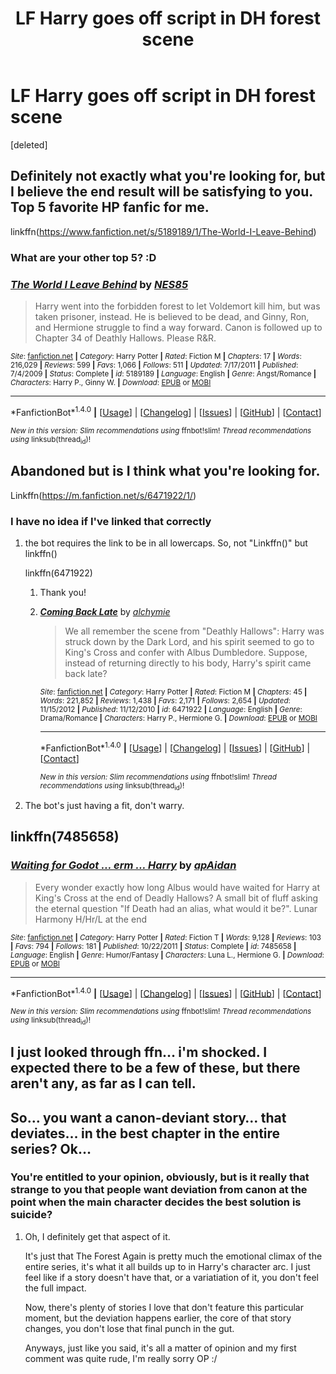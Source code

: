 #+TITLE: LF Harry goes off script in DH forest scene

* LF Harry goes off script in DH forest scene
:PROPERTIES:
:Score: 28
:DateUnix: 1478504153.0
:DateShort: 2016-Nov-07
:FlairText: Request
:END:
[deleted]


** Definitely not exactly what you're looking for, but I believe the end result will be satisfying to you. Top 5 favorite HP fanfic for me.

linkffn([[https://www.fanfiction.net/s/5189189/1/The-World-I-Leave-Behind]])
:PROPERTIES:
:Author: SSDuelist
:Score: 4
:DateUnix: 1478535136.0
:DateShort: 2016-Nov-07
:END:

*** What are your other top 5? :D
:PROPERTIES:
:Author: jSubbz
:Score: 2
:DateUnix: 1478560580.0
:DateShort: 2016-Nov-08
:END:


*** [[http://www.fanfiction.net/s/5189189/1/][*/The World I Leave Behind/*]] by [[https://www.fanfiction.net/u/1342697/NES85][/NES85/]]

#+begin_quote
  Harry went into the forbidden forest to let Voldemort kill him, but was taken prisoner, instead. He is believed to be dead, and Ginny, Ron, and Hermione struggle to find a way forward. Canon is followed up to Chapter 34 of Deathly Hallows. Please R&R.
#+end_quote

^{/Site/: [[http://www.fanfiction.net/][fanfiction.net]] *|* /Category/: Harry Potter *|* /Rated/: Fiction M *|* /Chapters/: 17 *|* /Words/: 216,029 *|* /Reviews/: 599 *|* /Favs/: 1,066 *|* /Follows/: 511 *|* /Updated/: 7/17/2011 *|* /Published/: 7/4/2009 *|* /Status/: Complete *|* /id/: 5189189 *|* /Language/: English *|* /Genre/: Angst/Romance *|* /Characters/: Harry P., Ginny W. *|* /Download/: [[http://www.ff2ebook.com/old/ffn-bot/index.php?id=5189189&source=ff&filetype=epub][EPUB]] or [[http://www.ff2ebook.com/old/ffn-bot/index.php?id=5189189&source=ff&filetype=mobi][MOBI]]}

--------------

*FanfictionBot*^{1.4.0} *|* [[[https://github.com/tusing/reddit-ffn-bot/wiki/Usage][Usage]]] | [[[https://github.com/tusing/reddit-ffn-bot/wiki/Changelog][Changelog]]] | [[[https://github.com/tusing/reddit-ffn-bot/issues/][Issues]]] | [[[https://github.com/tusing/reddit-ffn-bot/][GitHub]]] | [[[https://www.reddit.com/message/compose?to=tusing][Contact]]]

^{/New in this version: Slim recommendations using/ ffnbot!slim! /Thread recommendations using/ linksub(thread_id)!}
:PROPERTIES:
:Author: FanfictionBot
:Score: 1
:DateUnix: 1478535152.0
:DateShort: 2016-Nov-07
:END:


** Abandoned but is I think what you're looking for.

Linkffn([[https://m.fanfiction.net/s/6471922/1/]])
:PROPERTIES:
:Author: benthebull
:Score: 3
:DateUnix: 1478538545.0
:DateShort: 2016-Nov-07
:END:

*** I have no idea if I've linked that correctly
:PROPERTIES:
:Author: benthebull
:Score: 1
:DateUnix: 1478538619.0
:DateShort: 2016-Nov-07
:END:

**** the bot requires the link to be in all lowercaps. So, not "Linkffn()" but linkffn()

linkffn(6471922)
:PROPERTIES:
:Author: Ignisami
:Score: 3
:DateUnix: 1478549614.0
:DateShort: 2016-Nov-07
:END:

***** Thank you!
:PROPERTIES:
:Author: benthebull
:Score: 2
:DateUnix: 1478563613.0
:DateShort: 2016-Nov-08
:END:


***** [[http://www.fanfiction.net/s/6471922/1/][*/Coming Back Late/*]] by [[https://www.fanfiction.net/u/1711497/alchymie][/alchymie/]]

#+begin_quote
  We all remember the scene from "Deathly Hallows": Harry was struck down by the Dark Lord, and his spirit seemed to go to King's Cross and confer with Albus Dumbledore. Suppose, instead of returning directly to his body, Harry's spirit came back late?
#+end_quote

^{/Site/: [[http://www.fanfiction.net/][fanfiction.net]] *|* /Category/: Harry Potter *|* /Rated/: Fiction M *|* /Chapters/: 45 *|* /Words/: 221,852 *|* /Reviews/: 1,438 *|* /Favs/: 2,171 *|* /Follows/: 2,654 *|* /Updated/: 11/15/2012 *|* /Published/: 11/12/2010 *|* /id/: 6471922 *|* /Language/: English *|* /Genre/: Drama/Romance *|* /Characters/: Harry P., Hermione G. *|* /Download/: [[http://www.ff2ebook.com/old/ffn-bot/index.php?id=6471922&source=ff&filetype=epub][EPUB]] or [[http://www.ff2ebook.com/old/ffn-bot/index.php?id=6471922&source=ff&filetype=mobi][MOBI]]}

--------------

*FanfictionBot*^{1.4.0} *|* [[[https://github.com/tusing/reddit-ffn-bot/wiki/Usage][Usage]]] | [[[https://github.com/tusing/reddit-ffn-bot/wiki/Changelog][Changelog]]] | [[[https://github.com/tusing/reddit-ffn-bot/issues/][Issues]]] | [[[https://github.com/tusing/reddit-ffn-bot/][GitHub]]] | [[[https://www.reddit.com/message/compose?to=tusing][Contact]]]

^{/New in this version: Slim recommendations using/ ffnbot!slim! /Thread recommendations using/ linksub(thread_id)!}
:PROPERTIES:
:Author: FanfictionBot
:Score: 1
:DateUnix: 1478549653.0
:DateShort: 2016-Nov-07
:END:


**** The bot's just having a fit, don't warry.
:PROPERTIES:
:Author: teamfireyleader
:Score: -2
:DateUnix: 1478540403.0
:DateShort: 2016-Nov-07
:END:


** linkffn(7485658)
:PROPERTIES:
:Author: SymphonySamurai
:Score: 1
:DateUnix: 1478550765.0
:DateShort: 2016-Nov-08
:END:

*** [[http://www.fanfiction.net/s/7485658/1/][*/Waiting for Godot ... erm ... Harry/*]] by [[https://www.fanfiction.net/u/2569626/apAidan][/apAidan/]]

#+begin_quote
  Every wonder exactly how long Albus would have waited for Harry at King's Cross at the end of Deadly Hallows? A small bit of fluff asking the eternal question "If Death had an alias, what would it be?". Lunar Harmony H/Hr/L at the end
#+end_quote

^{/Site/: [[http://www.fanfiction.net/][fanfiction.net]] *|* /Category/: Harry Potter *|* /Rated/: Fiction T *|* /Words/: 9,128 *|* /Reviews/: 103 *|* /Favs/: 794 *|* /Follows/: 181 *|* /Published/: 10/22/2011 *|* /Status/: Complete *|* /id/: 7485658 *|* /Language/: English *|* /Genre/: Humor/Fantasy *|* /Characters/: Luna L., Hermione G. *|* /Download/: [[http://www.ff2ebook.com/old/ffn-bot/index.php?id=7485658&source=ff&filetype=epub][EPUB]] or [[http://www.ff2ebook.com/old/ffn-bot/index.php?id=7485658&source=ff&filetype=mobi][MOBI]]}

--------------

*FanfictionBot*^{1.4.0} *|* [[[https://github.com/tusing/reddit-ffn-bot/wiki/Usage][Usage]]] | [[[https://github.com/tusing/reddit-ffn-bot/wiki/Changelog][Changelog]]] | [[[https://github.com/tusing/reddit-ffn-bot/issues/][Issues]]] | [[[https://github.com/tusing/reddit-ffn-bot/][GitHub]]] | [[[https://www.reddit.com/message/compose?to=tusing][Contact]]]

^{/New in this version: Slim recommendations using/ ffnbot!slim! /Thread recommendations using/ linksub(thread_id)!}
:PROPERTIES:
:Author: FanfictionBot
:Score: 1
:DateUnix: 1478550780.0
:DateShort: 2016-Nov-08
:END:


** I just looked through ffn... i'm shocked. I expected there to be a few of these, but there aren't any, as far as I can tell.
:PROPERTIES:
:Author: Skeletickles
:Score: 1
:DateUnix: 1478535129.0
:DateShort: 2016-Nov-07
:END:


** So... you want a canon-deviant story... that deviates... in the best chapter in the entire series? Ok...
:PROPERTIES:
:Score: -5
:DateUnix: 1478543473.0
:DateShort: 2016-Nov-07
:END:

*** You're entitled to your opinion, obviously, but is it really that strange to you that people want deviation from canon at the point when the main character decides the best solution is suicide?
:PROPERTIES:
:Author: Amnistar
:Score: 13
:DateUnix: 1478548337.0
:DateShort: 2016-Nov-07
:END:

**** Oh, I definitely get that aspect of it.

It's just that The Forest Again is pretty much the emotional climax of the entire series, it's what it all builds up to in Harry's character arc. I just feel like if a story doesn't have that, or a variatiation of it, you don't feel the full impact.

Now, there's plenty of stories I love that don't feature this particular moment, but the deviation happens earlier, the core of that story changes, you don't lose that final punch in the gut.

Anyways, just like you said, it's all a matter of opinion and my first comment was quite rude, I'm really sorry OP :/
:PROPERTIES:
:Score: 4
:DateUnix: 1478565227.0
:DateShort: 2016-Nov-08
:END:
